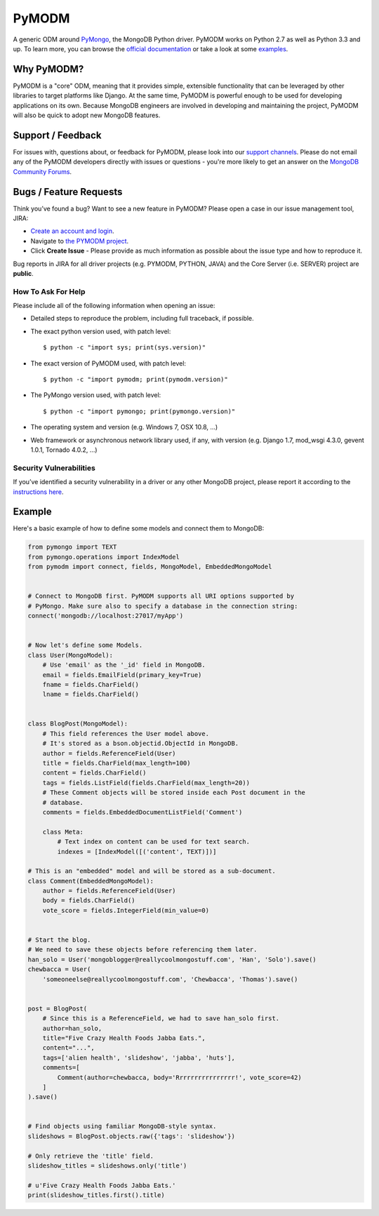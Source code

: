 ======
PyMODM
======


.. image:: https://readthedocs.org/projects/pymodm/badge/?version=stable
   :alt: Documentation
   :target: http://pymodm.readthedocs.io/en/stable/?badge=stable

.. image:: https://travis-ci.org/mongodb/pymodm.svg?branch=master
   :alt: View build status
   :target: https://travis-ci.org/mongodb/pymodm

.. image:: https://badges.gitter.im/mongodb/pymodm.svg
   :alt: Join the chat at https://gitter.im/mongodb/pymodm
   :target: https://gitter.im/mongodb/pymodm?utm_source=badge&utm_medium=badge&utm_campaign=pr-badge&utm_content=badge

A generic ODM around PyMongo_, the MongoDB Python driver. PyMODM works on Python
2.7 as well as Python 3.3 and up. To learn more, you can browse the `official
documentation`_ or take a look at some `examples`_.

.. _PyMongo: https://pypi.python.org/pypi/pymongo
.. _official documentation: http://pymodm.readthedocs.io/en/stable
.. _examples: https://github.com/mongodb/pymodm/tree/master/example

Why PyMODM?
===========

PyMODM is a "core" ODM, meaning that it provides simple, extensible
functionality that can be leveraged by other libraries to target platforms like
Django. At the same time, PyMODM is powerful enough to be used for developing
applications on its own. Because MongoDB engineers are involved in developing
and maintaining the project, PyMODM will also be quick to adopt new MongoDB
features.

Support / Feedback
==================

For issues with, questions about, or feedback for PyMODM, please look into
our `support channels <http://www.mongodb.org/about/support>`_. Please do not
email any of the PyMODM developers directly with issues or questions -
you're more likely to get an answer on the `MongoDB Community Forums <https://developer.mongodb.com/community/forums/tags/c/drivers-odms-connectors/7/pymodm-odm>`_.

Bugs / Feature Requests
=======================

Think you’ve found a bug? Want to see a new feature in PyMODM? Please open
a case in our issue management tool, JIRA:

- `Create an account and login <https://jira.mongodb.org>`_.
- Navigate to `the PYMODM project <https://jira.mongodb.org/browse/PYMODM>`_.
- Click **Create Issue** - Please provide as much information as possible about the issue type and how to reproduce it.

Bug reports in JIRA for all driver projects (e.g. PYMODM, PYTHON, JAVA) and the
Core Server (i.e. SERVER) project are **public**.

How To Ask For Help
-------------------

Please include all of the following information when opening an issue:

- Detailed steps to reproduce the problem, including full traceback, if possible.
- The exact python version used, with patch level::

  $ python -c "import sys; print(sys.version)"

- The exact version of PyMODM used, with patch level::

  $ python -c "import pymodm; print(pymodm.version)"

- The PyMongo version used, with patch level::

  $ python -c "import pymongo; print(pymongo.version)"

- The operating system and version (e.g. Windows 7, OSX 10.8, ...)
- Web framework or asynchronous network library used, if any, with version (e.g.
  Django 1.7, mod_wsgi 4.3.0, gevent 1.0.1, Tornado 4.0.2, ...)

Security Vulnerabilities
------------------------

If you’ve identified a security vulnerability in a driver or any other
MongoDB project, please report it according to the `instructions here
<http://docs.mongodb.org/manual/tutorial/create-a-vulnerability-report>`_.

Example
=======

Here's a basic example of how to define some models and connect them to MongoDB:

.. code-block:: python

  from pymongo import TEXT
  from pymongo.operations import IndexModel
  from pymodm import connect, fields, MongoModel, EmbeddedMongoModel


  # Connect to MongoDB first. PyMODM supports all URI options supported by
  # PyMongo. Make sure also to specify a database in the connection string:
  connect('mongodb://localhost:27017/myApp')


  # Now let's define some Models.
  class User(MongoModel):
      # Use 'email' as the '_id' field in MongoDB.
      email = fields.EmailField(primary_key=True)
      fname = fields.CharField()
      lname = fields.CharField()


  class BlogPost(MongoModel):
      # This field references the User model above.
      # It's stored as a bson.objectid.ObjectId in MongoDB.
      author = fields.ReferenceField(User)
      title = fields.CharField(max_length=100)
      content = fields.CharField()
      tags = fields.ListField(fields.CharField(max_length=20))
      # These Comment objects will be stored inside each Post document in the
      # database.
      comments = fields.EmbeddedDocumentListField('Comment')

      class Meta:
          # Text index on content can be used for text search.
          indexes = [IndexModel([('content', TEXT)])]

  # This is an "embedded" model and will be stored as a sub-document.
  class Comment(EmbeddedMongoModel):
      author = fields.ReferenceField(User)
      body = fields.CharField()
      vote_score = fields.IntegerField(min_value=0)


  # Start the blog.
  # We need to save these objects before referencing them later.
  han_solo = User('mongoblogger@reallycoolmongostuff.com', 'Han', 'Solo').save()
  chewbacca = User(
      'someoneelse@reallycoolmongostuff.com', 'Chewbacca', 'Thomas').save()


  post = BlogPost(
      # Since this is a ReferenceField, we had to save han_solo first.
      author=han_solo,
      title="Five Crazy Health Foods Jabba Eats.",
      content="...",
      tags=['alien health', 'slideshow', 'jabba', 'huts'],
      comments=[
          Comment(author=chewbacca, body='Rrrrrrrrrrrrrrrr!', vote_score=42)
      ]
  ).save()


  # Find objects using familiar MongoDB-style syntax.
  slideshows = BlogPost.objects.raw({'tags': 'slideshow'})

  # Only retrieve the 'title' field.
  slideshow_titles = slideshows.only('title')

  # u'Five Crazy Health Foods Jabba Eats.'
  print(slideshow_titles.first().title)

